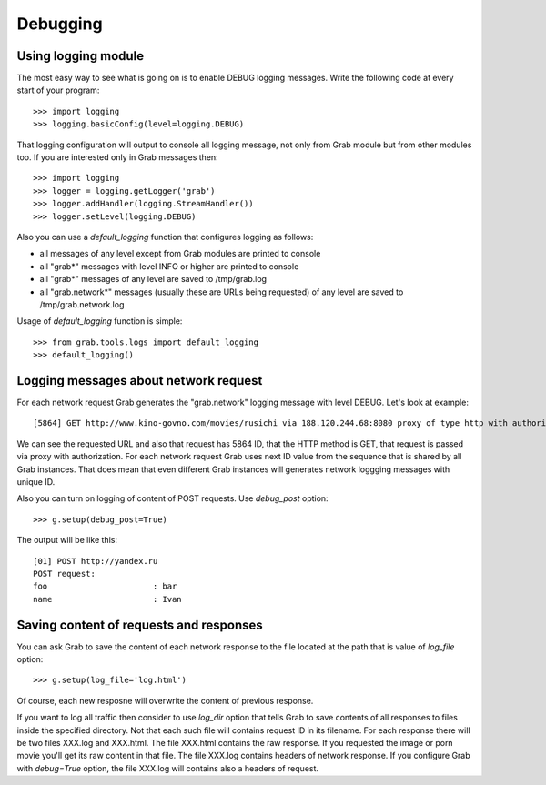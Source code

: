 .. _grab_debugging:

Debugging
=========

.. _grab_debugging_logging:

Using logging module
--------------------

The most easy way to see what is going on is to enable DEBUG logging messages. Write
the following code at every start of your program::

    >>> import logging
    >>> logging.basicConfig(level=logging.DEBUG)

That logging configuration will output to console all logging message, not only from
Grab module but from other modules too. If you are interested only in Grab messages then::

    >>> import logging
    >>> logger = logging.getLogger('grab')
    >>> logger.addHandler(logging.StreamHandler())
    >>> logger.setLevel(logging.DEBUG)

Also you can use a `default_logging` function that configures logging as follows:

* all messages of any level except from Grab modules are printed to console
* all "grab*" messages with level INFO or higher are printed to console
* all "grab*" messages of any level are saved to /tmp/grab.log
* all "grab.network*" messages (usually these are URLs being requested) of any level are saved to /tmp/grab.network.log

Usage of `default_logging` function is simple::

    >>> from grab.tools.logs import default_logging
    >>> default_logging()

.. _grab_debugging_logging_network:

Logging messages about network request
--------------------------------------

For each network request Grab generates the "grab.network" logging message with level DEBUG. Let's look at example::

    [5864] GET http://www.kino-govno.com/movies/rusichi via 188.120.244.68:8080 proxy of type http with authorization    

We can see the requested URL and also that request has 5864 ID, that the HTTP method is GET, that request is passed via proxy with authorization. For each network request Grab uses next ID value from the sequence that is shared by all Grab instances. That does mean that even different Grab instances will generates network loggging messages with unique ID. 

Also you can turn on logging of content of POST requests. Use `debug_post` option::

    >>> g.setup(debug_post=True)

The output will be like this::

    [01] POST http://yandex.ru
    POST request:
    foo                      : bar
    name                     : Ivan

.. _grab_debugging_response_saving:

Saving content of requests and responses
----------------------------------------

You can ask Grab to save the content of each network response to the file
located at the path that is value of `log_file` option::

    >>> g.setup(log_file='log.html')

Of course, each new resposne will overwrite the content of previous response.

If you want to log all traffic then consider to use `log_dir` option that tells Grab to
save contents of all responses to files inside the specified directory. Not that each such
file will contains request ID in its filename. For each response there will be two files XXX.log
and XXX.html. The file XXX.html contains the raw response. If you requested the image or porn movie you'll get its raw content in that file. The file XXX.log contains headers of network response. 
If you configure Grab with `debug=True` option, the file XXX.log will contains also a headers of request.
